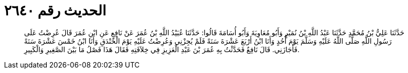 
= الحديث رقم ٢٦٤٠

[quote.hadith]
حَدَّثَنَا عَلِيُّ بْنُ مُحَمَّدٍ حَدَّثَنَا عَبْدُ اللَّهِ بْنُ نُمَيْرٍ وَأَبُو مُعَاوِيَةَ وَأَبُو أُسَامَةَ قَالُوا: حَدَّثَنَا عُبَيْدُ اللَّهِ بْنُ عُمَرَ عَنْ نَافِعٍ عَنِ ابْنِ عُمَرَ قَالَ عُرِضْتُ عَلَى رَسُولِ اللَّهِ صَلَّى اللَّهُ عَلَيْهِ وَسَلَّمَ يَوْمَ أُحُدٍ وَأَنَا ابْنُ أَرْبَعَ عَشْرَةَ سَنَةً فَلَمْ يُجِزْنِي وَعُرِضْتُ عَلَيْهِ يَوْمَ الْخَنْدَقِ وَأَنَا ابْنُ خَمْسَ عَشْرَةَ سَنَةً فَأَجَازَنِي. قَالَ نَافِعٌ فَحَدَّثْتُ بِهِ عُمَرَ بْنَ عَبْدِ الْعَزِيزِ فِي خِلاَفَتِهِ فَقَالَ هَذَا فَصْلُ مَا بَيْنَ الصَّغِيرِ وَالْكَبِيرِ.